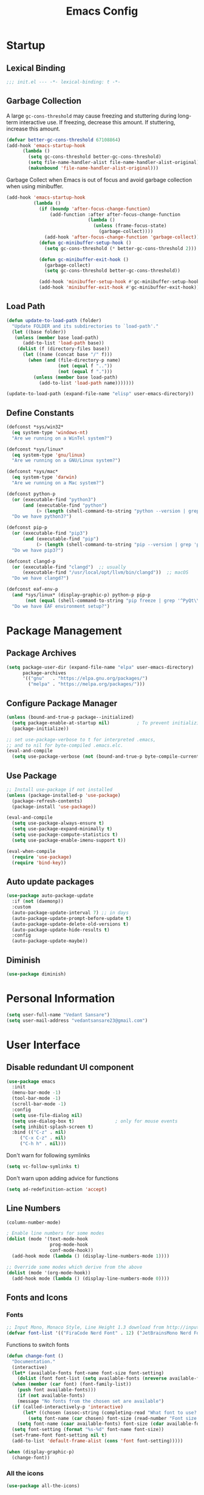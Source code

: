 #+TITLE: Emacs Config
#+PROPERTY: header-args emacs-lisp :tangle "~/dotfiles/editor/emacs/init.el"

* Startup
** Lexical Binding
#+begin_src emacs-lisp
  ;;; init.el --- -*- lexical-binding: t -*-
#+end_src
** Garbage Collection
A large =gc-cons-threshold= may cause freezing and stuttering during long-term interactive use.
If freezing, decrease this amount. If stuttering, increase this amount.
#+begin_src emacs-lisp
  (defvar better-gc-cons-threshold 67108864)
  (add-hook 'emacs-startup-hook
	    (lambda ()
	      (setq gc-cons-threshold better-gc-cons-threshold)
	      (setq file-name-handler-alist file-name-handler-alist-original)
	      (makunbound 'file-name-handler-alist-original)))
#+end_src

Garbage Collect when Emacs is out of focus and avoid garbage collection when using minibuffer.

#+begin_src emacs-lisp
  (add-hook 'emacs-startup-hook
            (lambda ()
              (if (boundp 'after-focus-change-function)
                  (add-function :after after-focus-change-function
                                (lambda ()
                                  (unless (frame-focus-state)
                                    (garbage-collect))))
                (add-hook 'after-focus-change-function 'garbage-collect))
              (defun gc-minibuffer-setup-hook ()
                (setq gc-cons-threshold (* better-gc-cons-threshold 2)))

              (defun gc-minibuffer-exit-hook ()
                (garbage-collect)
                (setq gc-cons-threshold better-gc-cons-threshold))

              (add-hook 'minibuffer-setup-hook #'gc-minibuffer-setup-hook)
              (add-hook 'minibuffer-exit-hook #'gc-minibuffer-exit-hook)))
#+end_src
** Load Path
#+begin_src emacs-lisp
  (defun update-to-load-path (folder)
    "Update FOLDER and its subdirectories to `load-path'."
    (let ((base folder)) 
     (unless (member base load-path)
        (add-to-list 'load-path base))
      (dolist (f (directory-files base))
        (let ((name (concat base "/" f)))
          (when (and (file-directory-p name)
                     (not (equal f ".."))
                     (not (equal f ".")))
            (unless (member base load-path)
              (add-to-list 'load-path name)))))))

  (update-to-load-path (expand-file-name "elisp" user-emacs-directory))
#+end_src
** Define Constants
#+begin_src emacs-lisp
  (defconst *sys/win32*
    (eq system-type 'windows-nt)
    "Are we running on a WinTel system?")

  (defconst *sys/linux*
    (eq system-type 'gnu/linux)
    "Are we running on a GNU/Linux system?")

  (defconst *sys/mac*
    (eq system-type 'darwin)
    "Are we running on a Mac system?")

  (defconst python-p
    (or (executable-find "python3")
        (and (executable-find "python")
             (> (length (shell-command-to-string "python --version | grep 'Python 3'")) 0)))
    "Do we have python3?")

  (defconst pip-p
    (or (executable-find "pip3")
        (and (executable-find "pip")
             (> (length (shell-command-to-string "pip --version | grep 'python 3'")) 0)))
    "Do we have pip3?")

  (defconst clangd-p
    (or (executable-find "clangd")  ;; usually
        (executable-find "/usr/local/opt/llvm/bin/clangd"))  ;; macOS
    "Do we have clangd?")

  (defconst eaf-env-p
    (and *sys/linux* (display-graphic-p) python-p pip-p
         (not (equal (shell-command-to-string "pip freeze | grep '^PyQt\\|PyQtWebEngine'") "")))
    "Do we have EAF environment setup?")
#+end_src
* Package Management
** Package Archives
#+begin_src emacs-lisp
  (setq package-user-dir (expand-file-name "elpa" user-emacs-directory)
        package-archives
        '(("gnu"   . "https://elpa.gnu.org/packages/")
          ("melpa" . "https://melpa.org/packages/")))
#+end_src
** Configure Package Manager
#+begin_src emacs-lisp
  (unless (bound-and-true-p package--initialized)
    (setq package-enable-at-startup nil)          ; To prevent initializing twice
    (package-initialize))

  ;; set use-package-verbose to t for interpreted .emacs,
  ;; and to nil for byte-compiled .emacs.elc.
  (eval-and-compile
    (setq use-package-verbose (not (bound-and-true-p byte-compile-current-file))))
#+end_src
** Use Package
#+begin_src emacs-lisp
  ;; Install use-package if not installed
  (unless (package-installed-p 'use-package)
    (package-refresh-contents)
    (package-install 'use-package))

  (eval-and-compile
    (setq use-package-always-ensure t)
    (setq use-package-expand-minimally t)
    (setq use-package-compute-statistics t)
    (setq use-package-enable-imenu-support t))

  (eval-when-compile
    (require 'use-package)
    (require 'bind-key))
#+end_src
** Auto update packages
#+begin_src emacs-lisp
  (use-package auto-package-update
    :if (not (daemonp))
    :custom
    (auto-package-update-interval 7) ;; in days
    (auto-package-update-prompt-before-update t)
    (auto-package-update-delete-old-versions t)
    (auto-package-update-hide-results t)
    :config
    (auto-package-update-maybe))
#+end_src
** Diminish
#+begin_src emacs-lisp
  (use-package diminish)
#+end_src
* Personal Information
#+begin_src emacs-lisp
  (setq user-full-name "Vedant Sansare")
  (setq user-mail-address "vedantsansare23@gmail.com")
#+end_src
* User Interface
** Disable redundant UI component
#+begin_src emacs-lisp
    (use-package emacs
      :init
      (menu-bar-mode -1)
      (tool-bar-mode -1)
      (scroll-bar-mode -1)
      :config
      (setq use-file-dialog nil)
      (setq use-dialog-box t)               ; only for mouse events
      (setq inhibit-splash-screen t)
      :bind (("C-z" . nil)
	     ("C-x C-z" . nil)
	     ("C-h h" . nil)))
#+end_src

Don't warn for following symlinks
#+begin_src emacs-lisp
(setq vc-follow-symlinks t)
#+end_src

Don't warn upon adding advice for functions
#+begin_src emacs-lisp
(setq ad-redefinition-action 'accept)
#+end_src
** Line Numbers
#+begin_src emacs-lisp
(column-number-mode)

; Enable line numbers for some modes
(dolist (mode '(text-mode-hook
                prog-mode-hook
                conf-mode-hook))
  (add-hook mode (lambda () (display-line-numbers-mode 1))))

;; Override some modes which derive from the above
(dolist (mode '(org-mode-hook))
  (add-hook mode (lambda () (display-line-numbers-mode 0))))
#+end_src

** Fonts and Icons
*** Fonts
#+begin_src emacs-lisp
  ;; Input Mono, Monaco Style, Line Height 1.3 download from http://input.fontbureau.com/
  (defvar font-list '(("FiraCode Nerd Font" . 12) ("JetBrainsMono Nerd Font" . 12)))
#+end_src

Functions to switch fonts
#+begin_src emacs-lisp
  (defun change-font ()
    "Documentation."
    (interactive)
    (let* (available-fonts font-name font-size font-setting)
      (dolist (font font-list (setq available-fonts (nreverse available-fonts)))
	(when (member (car font) (font-family-list))
	  (push font available-fonts)))
      (if (not available-fonts)
	  (message "No fonts from the chosen set are available")
	(if (called-interactively-p 'interactive)
	    (let* ((chosen (assoc-string (completing-read "What font to use? " available-fonts nil t) available-fonts)))
	      (setq font-name (car chosen) font-size (read-number "Font size: " (cdr chosen))))
	  (setq font-name (caar available-fonts) font-size (cdar available-fonts)))
	(setq font-setting (format "%s-%d" font-name font-size))
	(set-frame-font font-setting nil t)
	(add-to-list 'default-frame-alist (cons 'font font-setting)))))

  (when (display-graphic-p)
    (change-font))
#+end_src

*** All the icons
#+begin_src emacs-lisp
  (use-package all-the-icons)
#+end_src
** Prettify Symbols
Make some word or string show as pretty Unicode symbols.
#+begin_src emacs-lisp
  (global-prettify-symbols-mode 1)
  (defun add-pretty-lambda ()
    (setq prettify-symbols-alist
	  '(
	    ("lambda" . 955)
	    ("delta" . 120517)
	    ("epsilon" . 120518)
	    ("->" . 8594)
	    ("<=" . 8804)
	    (">=" . 8805)
	    )))
  (add-hook 'prog-mode-hook 'add-pretty-lambda)
  (add-hook 'org-mode-hook 'add-pretty-lambda)
#+end_src

** Doom Theme
#+begin_src emacs-lisp
  (use-package doom-themes
    :config
#+end_src

Flash mode-line on error
#+begin_src emacs-lisp
  (doom-themes-visual-bell-config)
#+end_src

Corrects org-mode's native fontification
#+begin_src emacs-lisp
  (doom-themes-org-config)
#+end_src

Set Theme
#+begin_src emacs-lisp
  (load-theme 'doom-dracula t)
#+end_src

Doom Theme Switcher
#+begin_src emacs-lisp
  (defun switch-theme ()
    "An interactive funtion to switch themes."
    (interactive)
    (disable-theme (intern (car (mapcar #'symbol-name custom-enabled-themes))))
    (call-interactively #'load-theme))
#+end_src

End =doom-themes=
#+begin_src emacs-lisp
  )
#+end_src
** Modeline
*** Doom Modeline 
   #+begin_src emacs-lisp
     (use-package doom-modeline
       :hook (after-init . doom-modeline-mode)
       :custom
       ;; Don't compact font caches during GC. Windows Laggy Issue
       (inhibit-compacting-font-caches t)
       (doom-modeline-height 15)
       (doom-modeline-lsp t)
       (doom-modeline-minor-modes t)
       (doom-modeline-persp-name nil)
       (doom-modeline-icon t)
       (doom-modeline-major-mode-color-icon t))
   #+end_src

*** Current Time
#+begin_src emacs-lisp
  (display-time-mode 1)
#+end_src

*** Yes/No -> y/n
#+begin_src emacs-lisp
  (fset 'yes-or-no-p 'y-or-n-p)
#+end_src
** Page Break Lines
#+begin_src emacs-lisp
  (use-package page-break-lines
    :diminish
    :init (global-page-break-lines-mode))
#+end_src
** Smooth Scolling
#+begin_src emacs-lisp
  ;; Vertical Scroll
  (setq scroll-step 1)
  (setq scroll-margin 1)
  (setq scroll-conservatively 101)
  (setq scroll-up-aggressively 0.01)
  (setq scroll-down-aggressively 0.01)
  (setq auto-window-vscroll nil)
  (setq fast-but-imprecise-scrolling nil)
  (setq mouse-wheel-scroll-amount '(1 ((shift) . 1)))
  (setq mouse-wheel-progressive-speed nil)
  ;; Horizontal Scroll
  (setq hscroll-step 1)
  (setq hscroll-margin 1)
#+end_src

* Bindings
** Leader General
#+begin_src emacs-lisp
  (use-package general
    :config
    (general-evil-setup t)

    (general-create-definer my/leader-key-def
			    :keymap '(normal insert visual emacs)
			    :prefix "SPC"
			    :global-prefix "C-SPC")
    (general-create-definer my/ctrl-c-def
			    :prefix "C-c"))
#+end_src
** Which Key
Displays keybindings
#+begin_src emacs-lisp
  (use-package which-key
    :diminish
    :custom
    (which-key-separator " ")
    (which-key-prefix-prefix "+")
    :config
    (setq which-key-idle-delay 0)
    (which-key-mode))
#+end_src

** ESC Cancel
#+begin_src emacs-lisp
(global-set-key (kbd "<escape>") 'keyboard-escape-quit)
#+end_src
** =universal argument= rebind
#+begin_src emacs-lisp
(global-set-key (kbd "C-M-u") 'universal-argument)
#+end_src

** Evil
#+begin_src emacs-lisp
  (use-package evil
    :init
    (setq evil-want-integration t)
    (setq evil-want-keybinding  nil)
    (setq evil-want-C-u-scroll  t)
    (setq evil-want-C-i-jump    nil)
    (setq evil-respect-visual-line-mode t)
    :config
    (evil-mode 1))

  (use-package evil-collection
    :after evil
    :custom
    (evil-collection-outline-bind-tab-p nil)
    :config
    (evil-collection-init))
#+end_src

** Hydra
#+begin_src emacs-lisp
(use-package hydra
  :defer 1)
#+end_src

* Navigation
** Ivy
*** Ivy Config
#+begin_src emacs-lisp
  (use-package ivy
    :diminish
    :init
    (use-package amx :defer t)
    (use-package swiper :defer t)
    (ivy-mode 1)
    :bind (("C-s" . swiper)
	   :map ivy-minibuffer-map
	   ("TAB" . ivy-alt-done))
    :config
    (setq ivy-use-virtual-buffers t)
    (setq ivy-wrap t)
    (setq ivy-count-format"(%d/%d) ")
    (setq enable-recursive-minibuffers t))

  (use-package ivy-hydra
    :defer t
    :after hydra)
#+end_src

*** Counsel
#+begin_src emacs-lisp
  (use-package counsel
    :bind (("M-x"      . counsel-M-x)
	   ("C-x C-f"  . counsel-find-file)
	   ("C-x b"    . counsel-ibuffer))
    :config
    (setq ivy-initial-input-alist nil)) ; Remove ^ in searches
#+end_src

*** Flx
#+begin_src emacs-lisp
  (use-package flx  ;; Improves sorting for fuzzy-matched results
    :defer t
    :init
    (setq ivy-flx-limit 10000))
#+end_src

*** Smex
#+begin_src emacs-lisp
  (use-package smex ;; Adds M-x recent command sorting for counsel-M-x
    :defer 1
    :after counsel)
#+end_src

* Buffer and Window Management
** Buffer Management
#+begin_src emacs-lisp
  (use-package bufler)
#+end_src

** Window Management
*** Frame Scaling / Zooming
#+begin_src emacs-lisp
(use-package default-text-scale
  :defer 1
  :config
  (default-text-scale-mode))
#+end_src

*** Window Selection =ace-window=
#+begin_src emacs-lisp
(use-package ace-window
  :bind (("M-o" . ace-window))
  :config
  (setq aw-keys '(?a ?s ?d ?f ?g ?h ?j ?k ?l)))
#+end_src

*** Windows History =winner-mode=
#+begin_src emacs-lisp
  (winner-mode)
  (define-key evil-window-map "u" 'winner-undo)
  (define-key evil-window-map "r" 'winner-redo)
#+end_src

* Development
** Languages
*** Language Server Protocol
**** LSP Mode
#+begin_src emacs-lisp
  (use-package lsp-mode
    :defer t
    :commands lsp
    :bind (:map lsp-mode-map
		("C-c C-f" . lsp-format-buffer))
    :hook ((java-mode python-mode go-mode
	    js-mode js2-mode typescript-mode web-mode
	    c-mode c++-mode objc-mode) . lsp)
    :custom
    (lsp-auto-guess-root nil)
    (lsp-prefer-flymake nil) ; Use flycheck instead of flymake
    (lsp-file-watch-threshold 2000)
    (read-process-output-max (* 1024 1024))
    (lsp-eldoc-hook nil))
#+end_src

**** LSP UI
#+begin_src emacs-lisp
  (use-package lsp-ui
    :after lsp-mode
    :diminish
    :hook (lsp-mode . lsp-ui-mode)
    :custom-face
    (lsp-ui-doc-background ((t (:background nil))))
    (lsp-ui-doc-header ((t (:inherit (font-lock-string-face italic)))))
    :custom
    (lsp-ui-doc-header t)
    (lsp-ui-doc-include-signature t)
    (lsp-ui-doc-border (face-foreground 'default))
    (lsp-ui-sideline-enable nil)
    (lsp-ui-sideline-ignore-duplicate t)
    (lsp-ui-sideline-show-code-actions nil)
    :config
    (setq lsp-ui-sideline-enable t)
    (setq lsp-ui-sideline-show-hover nil)
    (setq lsp-ui-doc-position 'bottom)
    (lsp-ui-doc-show))
#+end_src

** Productivity
*** Syntax Checking
#+begin_src emacs-lisp
  (use-package flycheck
    :defer t
    :diminish
    :hook ((prog-mode markdown-mode) . flycheck-mode)
    :custom
    (flycheck-global-modes
     '(not text-mode outline-mode fundamental-mode org-mode
	   diff-mode shell-mode eshell-mode term-mode))
    (flycheck-emacs-lisp-load-path 'inherit)
    (flycheck-indication-mode 'right-fringe)
    :init
    (use-package flycheck-grammarly :defer t)
    (if (display-graphic-p)
	(use-package flycheck-posframe
	  :custom-face (flycheck-posframe-border-face ((t (:inherit default))))
	  :hook (flycheck-mode . flycheck-posframe-mode)
	  :custom
	  (flycheck-posframe-border-width 1)
	  (flycheck-posframe-inhibit-functions
	   '((lambda (&rest _) (bound-and-true-p company-backend)))))
      (use-package flycheck-pos-tip
	:defines flycheck-pos-tip-timeout
	:hook (flycheck-mode . flycheck-pos-tip-mode)
	:custom (flycheck-pos-tip-timeout 30)))
    :config
    (when (fboundp 'define-fringe-bitmap)
      (define-fringe-bitmap 'flycheck-fringe-bitmap-double-arrow
	[16 48 112 240 112 48 16] nil nil 'center)))
#+end_src

#+RESULTS:
: #s(hash-table size 65 test eql rehash-size 1.5 rehash-threshold 0.8125 data (:use-package (24523 54223 484822 0) :init (24523 54223 484816 0) :init-secs (0 0 387 0) :use-package-secs (0 0 425 0) :config (24523 54223 484812 0) :config-secs (0 0 23 0)))

*** Format All
#+begin_src emacs-lisp
(use-package format-all
  :bind ("C-c C-f" . format-all-buffer))
#+end_src

*** Indention
Highlint indention
#+begin_src emacs-lisp
  (use-package highlight-indent-guides
    :diminish
    :hook ((prog-mode) . highlight-indent-guides-mode)
    :custom
    (highlight-indent-guides-method 'character)
    (highlight-indent-guides-responsive 'top)
    (highlight-indent-guides-delay 0)
    (highlight-indent-guides-auto-character-face-perc 7))
#+end_src
*** Company
**** Company Mode
#+begin_src emacs-lisp
  (use-package company
    :diminish company-mode
    :hook ((prog-mode LaTeX-mode latex-mode ess-r-mode) . company-mode)
    :bind
    (:map company-active-map
	  ([tab] . smarter-tab-to-complete)
	  ("TAB" . smarter-tab-to-complete))
    :custom
    (company-minimum-prefix-length 1)
    (company-tooltip-align-annotations t)
    (company-require-match 'never)
    ;; Don't use company in the following modes
    (company-global-modes '(not shell-mode eaf-mode))
    ;; Trigger completion immediately.
    (company-idle-delay 0.1)
    ;; Number the candidates (use M-1, M-2 etc to select completions).
    (company-show-numbers t)
    :config
    (unless clangd-p (delete 'company-clang company-backends))
    (global-company-mode 1)
    (defun smarter-tab-to-complete ()
      "Try to `org-cycle', `yas-expand', and `yas-next-field' at current cursor position.

  If all failed, try to complete the common part with `company-complete-common'"
      (interactive)
      (if yas-minor-mode
	  (let ((old-point (point))
		(old-tick (buffer-chars-modified-tick))
		(func-list '(org-cycle yas-expand yas-next-field)))
	    (catch 'func-suceed
	      (dolist (func func-list)
		(ignore-errors (call-interactively func))
		(unless (and (eq old-point (point))
			     (eq old-tick (buffer-chars-modified-tick)))
		  (throw 'func-suceed t)))
	      (company-complete-common))))))
#+end_src

**** Company Box
#+begin_src emacs-lisp
(use-package company-box
  :diminish
  :if (display-graphic-p)
  :defines company-box-icons-all-the-icons
  :hook (company-mode . company-box-mode)
  :custom
  (company-box-backends-colors nil)
  :config
  (with-no-warnings
    ;; Prettify icons
    (defun my-company-box-icons--elisp (candidate)
      (when (derived-mode-p 'emacs-lisp-mode)
        (let ((sym (intern candidate)))
          (cond ((fboundp sym) 'Function)
                ((featurep sym) 'Module)
                ((facep sym) 'Color)
                ((boundp sym) 'Variable)
                ((symbolp sym) 'Text)
                (t . nil)))))
    (advice-add #'company-box-icons--elisp :override #'my-company-box-icons--elisp))

  (when (and (display-graphic-p)
             (require 'all-the-icons nil t))
    (declare-function all-the-icons-faicon 'all-the-icons)
    (declare-function all-the-icons-material 'all-the-icons)
    (declare-function all-the-icons-octicon 'all-the-icons)
    (setq company-box-icons-all-the-icons
          `((Unknown . ,(all-the-icons-material "find_in_page" :height 0.8 :v-adjust -0.15))
            (Text . ,(all-the-icons-faicon "text-width" :height 0.8 :v-adjust -0.02))
            (Method . ,(all-the-icons-faicon "cube" :height 0.8 :v-adjust -0.02 :face 'all-the-icons-purple))
            (Function . ,(all-the-icons-faicon "cube" :height 0.8 :v-adjust -0.02 :face 'all-the-icons-purple))
            (Constructor . ,(all-the-icons-faicon "cube" :height 0.8 :v-adjust -0.02 :face 'all-the-icons-purple))
            (Field . ,(all-the-icons-octicon "tag" :height 0.85 :v-adjust 0 :face 'all-the-icons-lblue))
            (Variable . ,(all-the-icons-octicon "tag" :height 0.85 :v-adjust 0 :face 'all-the-icons-lblue))
            (Class . ,(all-the-icons-material "settings_input_component" :height 0.8 :v-adjust -0.15 :face 'all-the-icons-orange))
            (Interface . ,(all-the-icons-material "share" :height 0.8 :v-adjust -0.15 :face 'all-the-icons-lblue))
            (Module . ,(all-the-icons-material "view_module" :height 0.8 :v-adjust -0.15 :face 'all-the-icons-lblue))
            (Property . ,(all-the-icons-faicon "wrench" :height 0.8 :v-adjust -0.02))
            (Unit . ,(all-the-icons-material "settings_system_daydream" :height 0.8 :v-adjust -0.15))
            (Value . ,(all-the-icons-material "format_align_right" :height 0.8 :v-adjust -0.15 :face 'all-the-icons-lblue))
            (Enum . ,(all-the-icons-material "storage" :height 0.8 :v-adjust -0.15 :face 'all-the-icons-orange))
            (Keyword . ,(all-the-icons-material "filter_center_focus" :height 0.8 :v-adjust -0.15))
            (Snippet . ,(all-the-icons-material "format_align_center" :height 0.8 :v-adjust -0.15))
            (Color . ,(all-the-icons-material "palette" :height 0.8 :v-adjust -0.15))
            (File . ,(all-the-icons-faicon "file-o" :height 0.8 :v-adjust -0.02))
            (Reference . ,(all-the-icons-material "collections_bookmark" :height 0.8 :v-adjust -0.15))
            (Folder . ,(all-the-icons-faicon "folder-open" :height 0.8 :v-adjust -0.02))
            (EnumMember . ,(all-the-icons-material "format_align_right" :height 0.8 :v-adjust -0.15))
            (Constant . ,(all-the-icons-faicon "square-o" :height 0.8 :v-adjust -0.1))
            (Struct . ,(all-the-icons-material "settings_input_component" :height 0.8 :v-adjust -0.15 :face 'all-the-icons-orange))
            (Event . ,(all-the-icons-octicon "zap" :height 0.8 :v-adjust 0 :face 'all-the-icons-orange))
            (Operator . ,(all-the-icons-material "control_point" :height 0.8 :v-adjust -0.15))
            (TypeParameter . ,(all-the-icons-faicon "arrows" :height 0.8 :v-adjust -0.02))
            (Template . ,(all-the-icons-material "format_align_left" :height 0.8 :v-adjust -0.15)))
          company-box-icons-alist 'company-box-icons-all-the-icons)))
#+end_src

#+RESULTS:
: #s(hash-table size 65 test eql rehash-size 1.5 rehash-threshold 0.8125 data (:use-package (24523 54119 824986 0) :init (24523 54119 824980 0) :init-secs (0 0 195 0) :use-package-secs (0 0 240 0) :config (24523 54119 824972 0) :config-secs (0 0 181 0)))

*** Paren
**** Smart Paren
#+begin_src emacs-lisp
  (use-package smartparens
    :hook (prog-mode . smartparens-mode)
    :diminish smartparens-mode
    :config
    ;; Stop pairing single quotes in elisp
    (sp-local-pair 'emacs-lisp-mode "'" nil :actions nil)
    (sp-local-pair 'org-mode "[" nil :actions nil))
#+end_src

**** Match Paren
#+begin_src emacs-lisp
;; Show matching parenthesis
(show-paren-mode 1)
;; we will call `blink-matching-open` ourselves...
(remove-hook 'post-self-insert-hook
             #'blink-paren-post-self-insert-function)

;; this still needs to be set for `blink-matching-open` to work
(setq blink-matching-paren 'show)
(let ((ov nil)) ; keep track of the overlay
  (advice-add
   #'show-paren-function
   :after
    (defun show-paren--off-screen+ (&rest _args)
      "Display matching line for off-screen paren."
      (when (overlayp ov)
        (delete-overlay ov))
      ;; check if it's appropriate to show match info,
      ;; see `blink-paren-post-self-insert-function'
      (when (and (overlay-buffer show-paren--overlay)
                 (not (or cursor-in-echo-area
                          executing-kbd-macro
                          noninteractive
                          (minibufferp)
                          this-command))
                 (and (not (bobp))
                      (memq (char-syntax (char-before)) '(?\) ?\$)))
                 (= 1 (logand 1 (- (point)
                                   (save-excursion
                                     (forward-char -1)
                                     (skip-syntax-backward "/\\")
                                     (point))))))
        ;; rebind `minibuffer-message' called by
        ;; `blink-matching-open' to handle the overlay display
        (cl-letf (((symbol-function #'minibuffer-message)
                   (lambda (msg &rest args)
                     (let ((msg (apply #'format-message msg args)))
                       (setq ov (display-line-overlay+
                                 (window-start) msg))))))
          (blink-matching-open))))))
#+end_src

#+RESULTS:

**** Rainbow
#+begin_src emacs-lisp
(use-package rainbow-delimiters
  :hook (prog-mode . rainbow-delimiters-mode))
#+end_src

* Org
** Org Load Path
#+begin_src emacs-lisp
  (use-package org
    :load-path ("~/vendor/org-mode/lisp" "~/vendor/org-mode/contrib/lisp"))
#+end_src

** Org Basic Config
*** Orb Structure Template
#+begin_src emacs-lisp
  (use-package org
    :config
    (setq org-structure-template-alist
	'(("e" . "src emacs-lisp"))))
#+end_src

